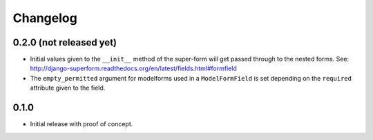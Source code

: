 Changelog
=========

0.2.0 (not released yet)
------------------------

* Initial values given to the ``__init__`` method of the super-form will get
  passed through to the nested forms.
  See: http://django-superform.readthedocs.org/en/latest/fields.html#formfield
* The ``empty_permitted`` argument for modelforms used in a ``ModelFormField``
  is set depending on the ``required`` attribute given to the field.

0.1.0
-----

* Initial release with proof of concept.
